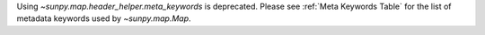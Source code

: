 Using `~sunpy.map.header_helper.meta_keywords` is deprecated.
Please see :ref:`Meta Keywords Table` for the list of metadata keywords used by `~sunpy.map.Map`.
